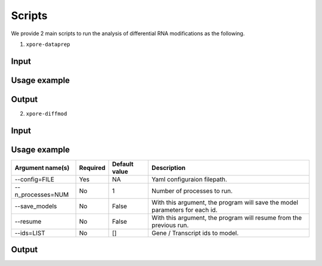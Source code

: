 .. _scripts:

Scripts
==========

We provide 2 main scripts to run the analysis of differential RNA modifications as the following.

1. ``xpore-dataprep``

Input
-------

Usage example
--------------

=================  ==========  =============== =============
Argument name(s)    Required    Default value   Description
=================  ==========  =============== =============
--eventalign=FILE       Yes         NA              Eventalign filepath, the output from nanopolish.         
--summary=FILE          Yes         NA              Eventalign summary filepath, the output from nanopolish.
--out_dir=DIR           Yes         NA              Output directory.
--ensembl=NUM           No          91              Ensembl version for gene-transcript mapping.
--species=STR           No          homo_sapiens    Species for ensembl gene-transcript mapping.
--genome                No          False           To run on Genomic coordinates. Without this argument, the program will run on transcriptomic coordinates.
--n_processes=NUM       No          1               Number of processes to run.
--readcount_max=NUM     No          1000            Maximum read counts per gene.
--resume                No          False           With this argument, the program will resume from the previous run.
=================  ==========  =============== =============

Output
--------

2. ``xpore-diffmod``

Input
--------

Usage example
--------------

=================  ==========  =============== =============
Argument name(s)    Required    Default value   Description
=================  ==========  =============== =============
--config=FILE           Yes         NA              Yaml configuraion filepath.
--n_processes=NUM       No          1               Number of processes to run.
--save_models           No          False           With this argument, the program will save the model parameters for each id.
--resume                No          False           With this argument, the program will resume from the previous run.
--ids=LIST              No          []              Gene / Transcript ids to model.
=================  ==========  =============== =============

Output
--------
   
